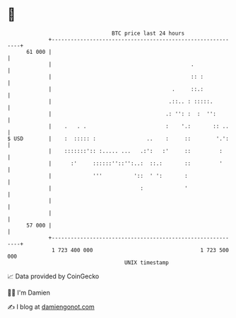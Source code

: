 * 👋

#+begin_example
                                    BTC price last 24 hours                    
                +------------------------------------------------------------+ 
         61 000 |                                                            | 
                |                                            .               | 
                |                                            :: :            | 
                |                                      .     ::.:            | 
                |                                     .::.. : :::::.         | 
                |                                    .: '': :  :  '':        | 
                |    .   . .                         :    '.:       :: ..    | 
   $ USD        |    :  ::::: :                ..    :     ::        '.':    | 
                |    :::::::':: :..... ...   .:':   :'     ::         :      | 
                |      :'     ::::::''::'':..:  ::.:       ::         '      | 
                |             '''          '::  ' ':       :                 | 
                |                            :             '                 | 
                |                                                            | 
                |                                                            | 
         57 000 |                                                            | 
                +------------------------------------------------------------+ 
                 1 723 400 000                                  1 723 500 000  
                                        UNIX timestamp                         
#+end_example
📈 Data provided by CoinGecko

🧑‍💻 I'm Damien

✍️ I blog at [[https://www.damiengonot.com][damiengonot.com]]
